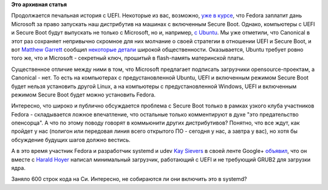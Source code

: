 .. title: Требования Canonical для производителей оборудования c UEFI
.. slug: Требования-canonical-для-производителей-оборудования-c-uefi
.. date: 2012-06-20 00:11:10
.. tags:
.. category:
.. link:
.. description:
.. type: text
.. author: Peter Lemenkov

**Это архивная статья**


Продолжается печальная история c UEFI. Некоторые из вас, возможно, `уже
в
курсе </content/Переход-на-uefi-продолжается>`__,
что Fedora заплатит дань Microsoft за право запускать наш дистрибутив на
машинах с включенным Secure Boot. Однако, компьютеры с UEFI и Secure
Boot будут выпускать не только с Microsoft, но и, например, `с
Ubuntu <https://www.linux.org.ru/news/ubuntu/7883225>`__. Мы уже
отметили, что Canonical в этот раз сохраняет непривычно скромное для них
молчание о своей стратегии в отношении UEFI и Secure Boot, и вот
`Matthew
Garrett <https://plus.google.com/109386511629819124958/about>`__ сообщил
`некоторые детали <http://mjg59.dreamwidth.org/13713.html>`__ широкой
общественности. Оказывается, Ubuntu требует ровно того же, что и
Microsoft - секретный ключ, прошитый в flash-память материнской платы.

Существенное отличие между ними в том, что Microsoft предлагает
подписать загрузчики opensource-проектам, а Canonical - нет. То есть на
компьютерах с предустановленной Ubuntu, UEFI и включенным режимом Secure
Boot будет нельзя установить другой Linux, а на компьютеры с
предустановленной Windows, UEFI и включенным режимом Secure Boot будет
можно установить Fedora.

Интересно, что широко и публично обсуждается проблема с Secure Boot
только в рамках узкого клуба участников Fedora - складывается ложное
впечатление, что остальные только комментируют в духе "это предательство
опенсорца". А что по этому поводу говорят в коммьюнити других
дистрибутивов? Понятно, что все ждут, как пройдет у нас (полигон или
передовая линия всего открытого ПО - сегодня у нас, а завтра у вас), но
хотя бы обсуждение будущих шагов должно вестись.

А в это время участник Fedora и разработчик systemd и udev `Kay
Sievers <https://www.openhub.net/accounts/kaysievers>`__ в своей ленте
Google+
`объявил <https://plus.google.com/108087225644395745666/posts/TMREFvaq1oX>`__,
что он вместе с `Harald
Hoyer <https://www.openhub.net/accounts/backslash>`__ написал минимальный
загрузчик, работающий с UEFI и не требующий GRUB2 для загрузки ядра.

Заняло 600 строк кода на Си. Интересно, не собираются ли они включить
это в systemd?
